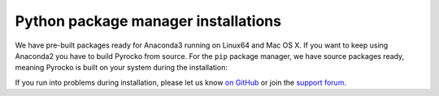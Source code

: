 Python package manager installations
------------------------------------

We have pre-built packages ready for Anaconda3 running on Linux64 and Mac OS X.
If you want to keep using Anaconda2 you have to build Pyrocko from source. For
the ``pip`` package manager, we have source packages ready, meaning Pyrocko is
built on your system during the installation:

.. toctree ::
    :maxdepth: 1

    Anaconda <anaconda>
    Installation using pip <pip>

.. raw:: html

    <h3>Support</h3>

If you run into problems during installation, please let us know `on GitHub
<https://github.com/pyrocko/pyrocko/issues>`_ or join the `support forum
<https://hive.pyrocko.org/>`_.
